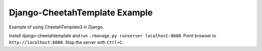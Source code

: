 Django-CheetahTemplate Example
==============================

Example of using CheetahTemplate3 in Django.

Install django-cheetahtemplate and run
``./manage.py runserver localhost:8080``.
Point browser to ``http://localhost:8080``.
Stop the server with ``Ctrl+C``.
